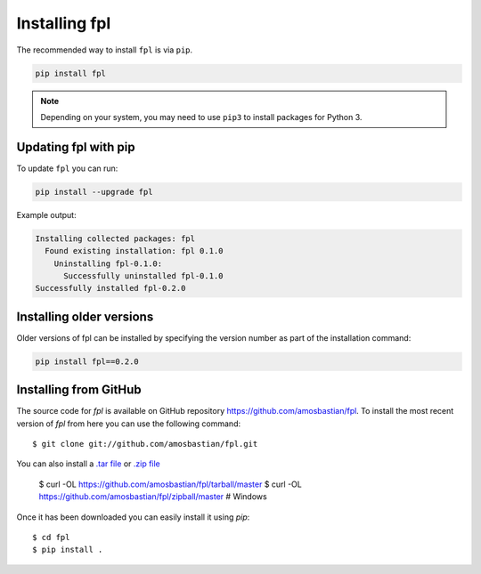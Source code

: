 Installing fpl
==============

The recommended way to install ``fpl`` is via ``pip``.

.. code-block:: bash

   pip install fpl

.. note:: Depending on your system, you may need to use ``pip3`` to install
          packages for Python 3.

Updating fpl with pip
---------------------

To update ``fpl`` you can run:

.. code-block:: bash

   pip install --upgrade fpl

Example output:

.. code-block:: bash

    Installing collected packages: fpl
      Found existing installation: fpl 0.1.0
        Uninstalling fpl-0.1.0:
          Successfully uninstalled fpl-0.1.0
    Successfully installed fpl-0.2.0

Installing older versions
-------------------------

Older versions of fpl can be installed by specifying the version number
as part of the installation command:

.. code-block:: bash

   pip install fpl==0.2.0

Installing from GitHub
----------------------

The source code for `fpl` is available on GitHub repository
`<https://github.com/amosbastian/fpl>`_. To install the most recent
version of `fpl` from here you can use the following command::

    $ git clone git://github.com/amosbastian/fpl.git

You can also install a `.tar file <https://github.com/requests/requests/tarball/master>`_
or `.zip file <https://github.com/requests/requests/tarball/master>`_

    $ curl -OL https://github.com/amosbastian/fpl/tarball/master
    $ curl -OL https://github.com/amosbastian/fpl/zipball/master # Windows

Once it has been downloaded you can easily install it using `pip`::

    $ cd fpl
    $ pip install .
